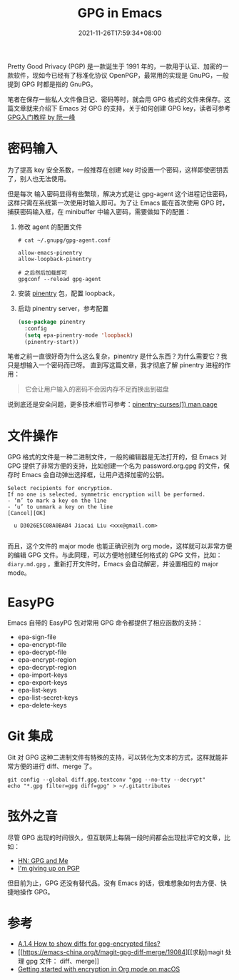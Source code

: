 #+TITLE: GPG in Emacs
#+DATE: 2021-11-26T17:59:34+08:00
#+DRAFT: false
#+TAGS[]: tips

Pretty Good Privacy (PGP) 是一款诞生于 1991 年的，一款用于认证、加密的一款软件，现如今已经有了标准化协议 OpenPGP，最常用的实现是 GnuPG，一般提到 GPG 时都是指的 GnuPG。

笔者在保存一些私人文件像日记、密码等时，就会用 GPG 格式的文件来保存。这篇文章就来介绍下 Emacs 对 GPG 的支持，关于如何创建 GPG key，读者可参考 [[http://www.ruanyifeng.com/blog/2013/07/gpg.html][GPG入门教程 by 阮一峰]]


* 密码输入
为了提高 key 安全系数，一般推荐在创建 key 时设置一个密码，这样即使密钥丢了，别人也无法使用。

但是每次
输入密码显得有些繁琐，解决方式是让 gpg-agent 这个进程记住密码，这样只需在系统第一次使用时输入即可。为了让 Emacs 能在首次使用 GPG 时，捕获密码输入框，在 minibuffer 中输入密码，需要做如下的配置：
1. 修改 agent 的配置文件
  #+begin_src
# cat ~/.gnupg/gpg-agent.conf

allow-emacs-pinentry
allow-loopback-pinentry

# 之后然后加载即可
gpgconf --reload gpg-agent
  #+end_src
2. 安装 [[https://elpa.gnu.org/packages/pinentry.html][pinentry]] 包，配置 loopback，
3. 启动 pinentry server，参考配置
  #+begin_src emacs-lisp
(use-package pinentry
  :config
  (setq epa-pinentry-mode 'loopback)
  (pinentry-start))
  #+end_src

笔者之前一直很好奇为什么这么复杂，pinentry 是什么东西？为什么需要它？我只是想输入一个密码而已呀。
直到写这篇文章，我才彻底了解 pinentry 进程的作用：
#+begin_quote
它会让用户输入的密码不会因内存不足而换出到磁盘
#+end_quote
说到底还是安全问题，更多技术细节可参考：[[https://sarata.com/manpages/pinentry-curses.1.html][pinentry-curses(1) man page]]

* 文件操作
GPG 格式的文件是一种二进制文件，一般的编辑器是无法打开的，但 Emacs 对 GPG 提供了非常方便的支持，比如创建一个名为 password.org.gpg 的文件，保存时 Emacs 会自动弹出选择框，让用户选择加密的公钥。

#+begin_src
Select recipients for encryption.
If no one is selected, symmetric encryption will be performed.
- ‘m’ to mark a key on the line
- ‘u’ to unmark a key on the line
[Cancel][OK]

  u D3026E5C08A0BAB4 Jiacai Liu <xxx@gmail.com>

#+end_src

而且，这个文件的 major mode 也能正确识别为 org mode，这样就可以非常方便的编辑 GPG 文件。与此同理，可以方便地创建任何格式的 GPG 文件，比如： =diary.md.gpg= ，重新打开文件时，Emacs 会自动解密，并设置相应的 major mode。

* EasyPG
Emacs 自带的 EasyPG 包对常用 GPG 命令都提供了相应函数的支持：
- epa-sign-file
- epa-encrypt-file
- epa-decrypt-file
- epa-encrypt-region
- epa-decrypt-region
- epa-import-keys
- epa-export-keys
- epa-list-keys
- epa-list-secret-keys
- epa-delete-keys

* Git 集成
Git 对 GPG 这种二进制文件有特殊的支持，可以转化为文本的方式，这样就能非常方便的进行 diff、merge 了。
#+begin_src
git config --global diff.gpg.textconv "gpg --no-tty --decrypt"
echo "*.gpg filter=gpg diff=gpg" > ~/.gitattributes
#+end_src

* 弦外之音
尽管 GPG 出现的时间很久，但互联网上每隔一段时间都会出现批评它的文章，比如：
- [[https://news.ycombinator.com/item?id=9104188][HN: GPG and Me]]
- [[https://blog.filippo.io/giving-up-on-long-term-pgp/][I'm giving up on PGP]]

但目前为止，GPG 还没有替代品。没有 Emacs 的话，很难想象如何去方便、快捷地操作 GPG。

* 参考
- [[https://magit.vc/manual/magit/How-to-show-diffs-for-gpg_002dencrypted-files_003f.html][A.1.4 How to show diffs for gpg-encrypted files?]]
- [[https://emacs-china.org/t/magit-gpg-diff-merge/19084][[求助]magit 处理 gpg 文件： diff、merge]]
- [[https://beorgapp.com/learning/emacs-encryption/][Getting started with encryption in Org mode on macOS]]
